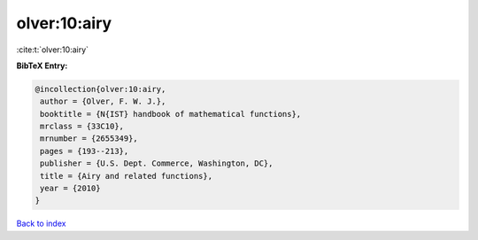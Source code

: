 olver:10:airy
=============

:cite:t:`olver:10:airy`

**BibTeX Entry:**

.. code-block:: bibtex

   @incollection{olver:10:airy,
    author = {Olver, F. W. J.},
    booktitle = {N{IST} handbook of mathematical functions},
    mrclass = {33C10},
    mrnumber = {2655349},
    pages = {193--213},
    publisher = {U.S. Dept. Commerce, Washington, DC},
    title = {Airy and related functions},
    year = {2010}
   }

`Back to index <../By-Cite-Keys.html>`_
